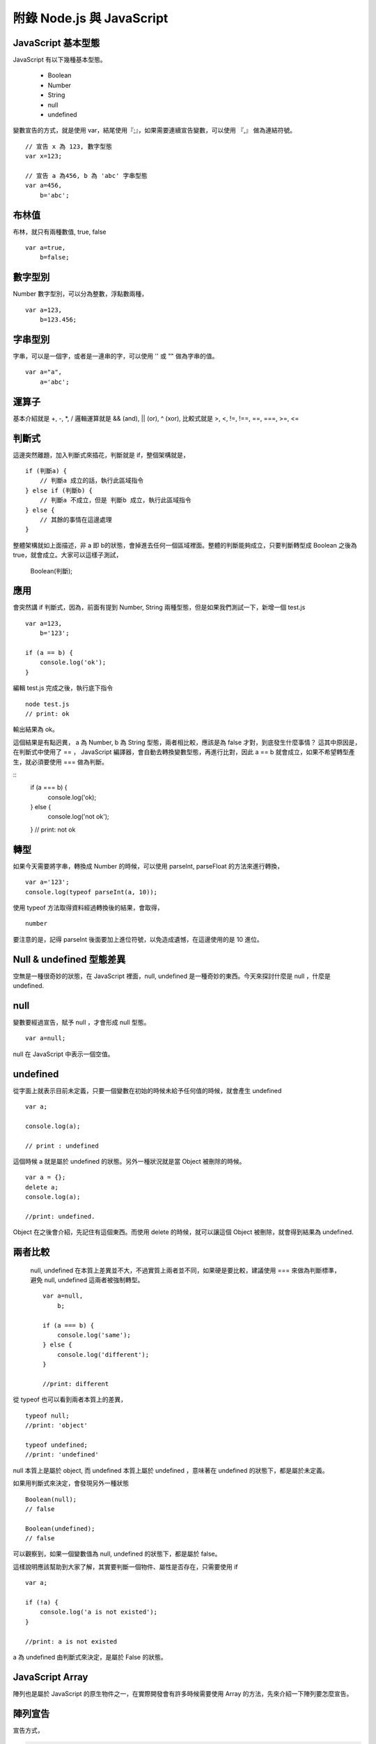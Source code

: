 **************************
附錄 Node.js 與 JavaScript 
**************************



JavaScript 基本型態
==================

JavaScript 有以下幾種基本型態。

 * Boolean
 * Number
 * String
 * null
 * undefined
 
變數宣告的方式，就是使用 var，結尾使用『;』，如果需要連續宣告變數，可以使用 『,』 做為連結符號。
 
::

    // 宣告 x 為 123, 數字型態
    var x=123;
    
    // 宣告 a 為456, b 為 'abc' 字串型態
    var a=456,
        b='abc';

布林值
======

布林，就只有兩種數值, true, false

::

    var a=true,
        b=false;

數字型別
=======
    
Number 數字型別，可以分為整數，浮點數兩種，
 
::

    var a=123,
        b=123.456;
 
字串型別
=======

字串，可以是一個字，或者是一連串的字，可以使用 '' 或 "" 做為字串的值。

::

    var a="a",
        a='abc';


運算子
=====

基本介紹就是 +, -, *, / 邏輯運算就是 && (and), || (or), ^ (xor), 比較式就是 >, <, !=, !==, ==, ===, >=, <=        

判斷式
=====

這邊突然離題，加入判斷式來插花，判斷就是 if，整個架構就是，

::

    if (判斷a) {
        // 判斷a 成立的話，執行此區域指令
    } else if (判斷b) {
        // 判斷a 不成立，但是 判斷b 成立，執行此區域指令
    } else {
        // 其餘的事情在這邊處理
    }

整體架構就如上面描述，非 a 即 b的狀態，會掉進去任何一個區域裡面。整體的判斷能夠成立，只要判斷轉型成 Boolean 之後為 true，就會成立。大家可以這樣子測試，

    Boolean(判斷);
    
應用
====

會突然講 if 判斷式，因為，前面有提到 Number, String 兩種型態，但是如果我們測試一下，新增一個 test.js

::

    var a=123,
        b='123';
        
    if (a == b) {
        console.log('ok');
    }
    
編輯 test.js 完成之後，執行底下指令

::

    node test.js
    // print: ok
    
輸出結果為 ok。

這個結果是有點迥異， a 為 Number, b 為 String 型態，兩者相比較，應該是為 false 才對，到底發生什麼事情？ 這其中原因是，在判斷式中使用了 == ， JavaScript 編譯器，會自動去轉換變數型態，再進行比對，因此 a == b 就會成立，如果不希望轉型產生，就必須要使用 === 做為判斷。

::
    if (a === b) {
        console.log('ok);
    } else {
        console.log('not ok');
    }
    // print: not ok

轉型
====

如果今天需要將字串，轉換成 Number 的時候，可以使用 parseInt, parseFloat 的方法來進行轉換，

::

    var a='123';
    console.log(typeof parseInt(a, 10));
    
使用 typeof 方法取得資料經過轉換後的結果，會取得，

::

    number
    
要注意的是，記得 parseInt 後面要加上進位符號，以免造成遺憾，在這邊使用的是 10 進位。

Null & undefined 型態差異
========================

空無是一種很奇妙的狀態，在 JavaScript 裡面，null, undefined 是一種奇妙的東西。今天來探討什麼是 null ，什麼是 undefined.

null
====

變數要經過宣告，賦予 null ，才會形成 null 型態。

::

    var a=null;
    
null 在 JavaScript 中表示一個空值。

undefined
==========

從字面上就表示目前未定義，只要一個變數在初始的時候未給予任何值的時候，就會產生 undefined

::

    var a;
    
    console.log(a);
    
    // print : undefined
    
這個時候 a 就是屬於 undefined 的狀態。另外一種狀況就是當 Object 被刪除的時候。

::

    var a = {};    
    delete a;
    console.log(a);
    
    //print: undefined.
    
Object 在之後會介紹，先記住有這個東西。而使用 delete 的時候，就可以讓這個 Object 被刪除，就會得到結果為 undefined.

兩者比較
=======

 null, undefined 在本質上差異並不大，不過實質上兩者並不同，如果硬是要比較，建議使用 === 來做為判斷標準，避免 null, undefined 這兩者被強制轉型。
 
 ::

    var a=null,
        b;
        
    if (a === b) {
        console.log('same');
    } else {
        console.log('different');
    }

    //print: different
    
從 typeof 也可以看到兩者本質上的差異，

::

    typeof null;
    //print: 'object'
    
    typeof undefined;
    //print: 'undefined'
    
null 本質上是屬於 object, 而 undefined 本質上屬於 undefined ，意味著在 undefined 的狀態下，都是屬於未定義。

如果用判斷式來決定，會發現另外一種狀態

::

    Boolean(null);
    // false
    
    Boolean(undefined);
    // false
    
可以觀察到，如果一個變數值為 null, undefined 的狀態下，都是屬於 false。

這樣說明應該幫助到大家了解，其實要判斷一個物件、屬性是否存在，只需要使用 if

::

    var a;
    
    if (!a) {
        console.log('a is not existed');
    }
    
    //print: a is not existed
    
a 為 undefined 由判斷式來決定，是屬於 False 的狀態。


JavaScript Array
=================

陣列也是屬於 JavaScript 的原生物件之一，在實際開發會有許多時候需要使用 Array 的方法，先來介紹一下陣列要怎麼宣告。

陣列宣告
=======

宣告方式，

.. code-block:: js

    var a=['a', 'b', 'c'];
    
    var a=new Array('a', 'b', 'c');

以上這兩種方式都可以宣告成陣列，接著我們將 a 這個變數印出來看一下，

.. code-block:: js

    console.log(a);
    //print: [0, 1, 2]

Array 的排列指標從 0 開始，像上面的例子來說， a 的指標就有三個，0, 1, 2，如果要印出特定的某個陣列數值，使用方法，

.. code-block:: js

    console.log(a[1]);
    //print: b
    
如果要判斷一個變數是不是 Array 最簡單的方式就是直接使用 Array 的原生方法，

.. code-block:: js

    var a=['a', 'b', 'c'];
    
    console.log(Array.isArray(a));
    //print: true
    
    var b='a';
    console.log(Array.isArray(b));
    //print: false

如果要取得陣列變數的長度可以直接使用，

.. code-block:: js

    console.log(a.length);
    
length 為一個常數，型態為 Number，會列出目前陣列的長度。

pop, shift
===========

以前面所宣告的陣列為範例，

.. code-block:: js

    var a=['a', 'b', 'c'];
    
使用 pop 可以從最後面取出陣列的最後一個值。

.. code-block:: js

    console.log(a.pop());
    //print: c
    
    console.log(a.length);
    //print: 2

同時也可以注意到，使用 pop 這個方法之後，陣列的長度內容也會被輸出。另外一個跟 pop 很像的方式就是 shift，

.. code-block:: js

    console.log(a.shift());
    //print: a
    
    console.log(a.length);
    //print: 1

shift 跟 pop 最大的差異，就是從最前面將數值取出，同時也會讓呼叫的陣列少一個數組。

slice
======

前面提到 pop, shift 就不得不說一下 slice，使用方式，

.. code-block:: js

    console.log(a.slice(1,3));
    //print: 'b', 'c'
    
第一個參數為起始指標，第二個參數為結束指標，會將這個陣列進行切割，變成一個新的陣列型態。
如果需要給予新的變數，就可以這樣子做，完整的範例。

.. code-block:: js

    var a=['a', 'b', 'c'];
    
    var b=a.slice(1,3);
    
    console.log(b);
    //print: 'b', 'c'
    
concat
=======

concat 這個方法，可以將兩個 Array 組合起來，

.. code-block:: js

    var a=['a'];
    
    var b=['b', 'c'];
    
    console.log(a.concat(b));
    //print: 'a', 'b', 'c'
    
concat 會將陣列組合，之後變成全新的數組，如果以例子來說，a 陣列希望變成 ['a', 'b', 'c']，可以重新將數值分配給 a，範例來說

.. code-block:: js

    a = a.concat(b);    

Iterator
=========

陣列資料，必須要有 Iterator，將資料巡迴一次，通常是使用迴圈的方式，

.. code-block:: js

    var a=['a', 'b', 'c'];
    
    for(var i=0; i < a.length; i++) {
        console.log(a[i]);
    }

    //print: a
    //       b
    //       c

事實上可以用更簡單的方式進行，

.. code-block:: js

    var a=['a', 'b', 'c'];
    
    a.forEach(function (val, idx) {
        console.log(val, idx);
    });
    
    /*
    print:
    a, 0
    b, 1
    c, 2
    */

在 Array 裡面可以使用 foreach 的方式進行 iterator， 裡面給予的 function (匿名函式)，第一個變數為 Array 的 Value, 第二個變數為 Array 的指標。


其實使用 JavaScript 在網頁端與伺服器端的差距並不大，但是為了使 NodeJS 可以發揮他最強大的能力，有一些知識還是必要的，所以還是針對這些主題介紹一下。

其中 Event Loop、Scope 以及 Callback 其實是比較需要了解的基本知識，
cps、currying、flow control是更進階的技巧與應用。

Event Loop
==========

可能很多人在寫Javascript時，並不知道他是怎麼被執行的。這個時候可以參考一下jQuery作者John Resig一篇好文章，介紹事件及timer怎麼在瀏覽器中執行：How JavaScript Timers Work。通常在網頁中，所有的Javascript執行完畢後（這部份全部都在global scope跑，除非執行函數），接下來就是如John Resig解釋的這樣，所有的事件處理函數，以及timer執行的函數，會排在一個queue結構中，利用一個無窮迴圈，不斷從queue中取出函數來執行。這個就是event loop。

（除了John Resig的那篇文章，Nicholas C. Zakas的 "Professional Javascript for Web Developer 2nd edition" 有一個試閱本：http://yuiblog.com/assets/pdf/zakas-projs-2ed-ch18.pdf，598頁剛好也有簡短的說明）

所以在Javascript中，雖然有非同步，但是他並不是使用執行緒。所有的事件或是非同步執行的函數，都是在同一個執行緒中，利用event loop的方式在執行。至於一些比較慢的動作例如I/O、網頁render, reflow等，實際動作會在其他執行緒跑，等到有結果時才利用事件來觸發處理函數來處理。這樣的模型有幾個好處：
沒有執行緒的額外成本，所以反應速度很快
不會有任何程式同時用到同一個變數，不必考慮lock，也不會產生dead lock
所以程式撰寫很簡單
但是也有一些潛在問題：
任一個函數執行時間較長，都會讓其他函數更慢執行（因為一個跑完才會跑另一個）
在多核心硬體普遍的現在，無法用單一的應用程式instance發揮所有的硬體能力
用NodeJS撰寫伺服器程式，碰到的也是一樣的狀況。要讓系統發揮event loop的效能，就要盡量利用事件的方式來組織程式架構。另外，對於一些有可能較為耗時的操作，可以考慮使用 process.nextTick 函數來讓他以非同步的方式執行，避免在同一個函數中執行太久，擋住所有函數的執行。

如果想要測試event loop怎樣在「瀏覽器」中運行，可以在函數中呼叫alert()，這樣會讓所有Javascript的執行停下來，尤其會干擾所有使用timer的函數執行。有一個簡單的例子，這是一個會依照設定的時間間隔嚴格執行動作的動畫，如果時間過了就會跳過要執行的動作。點按圖片以後，人物會快速旋轉，但是在旋轉執行完畢前按下「delay」按鈕，讓alert訊息等久一點，接下來的動畫就完全不會出現了。

Scope 與 Closure
================

要快速理解 JavaScript 的 Scope（變數作用範圍）原理，只要記住他是Lexical Scope就差不多了。簡單地說，變數作用範圍是依照程式定義時（或者叫做程式文本？）的上下文決定，而不是執行時的上下文決定。

為了維護程式執行時所依賴的變數，即使執行時程式運行在原本的scope之外，他的變數作用範圍仍然維持不變。這時程式依賴的自由變數（定義時不是local的，而是在上一層scope定義的變數）一樣可以使用，就好像被關閉起來，所以叫做Closure。用程式看比較好懂：

.. code-block:: js

    function outter(arg1) {
        //arg1及free_variable1對inner函數來說，都是自由變數
        var free_variable1 = 3;
        return function inner(arg2) {
            var local_variable1 =2;//arg2及local_variable1對inner函數來說，都是本地變數
            return arg1 + arg2 + free_variable1 + local_variable1;
        };
    }

var a = outter(1);//變數a 就是outter函數執行後返回的inner函數

var b = a(4);//執行inner函數，執行時上下文已經在outter函數之外，但是仍然能正常執行，而且可以使用定義在outter函數裡面的arg1及free_variable1變數

console.log(b);//結果10

在Javascript中，scope最主要的單位是函數（另外有global及eval），所以有可能製造出closure的狀況，通常在形式上都是有巢狀的函數定義，而且內側的函數使用到定義在外側函數裡面的變數。

Closure有可能會造成記憶體洩漏，主要是因為被參考的變數無法被垃圾收集機制處理，造成佔用的資源無法釋放，所以使用上必須考慮清楚，不要造成意外的記憶體洩漏。（在上面的例子中，如果a一直未執行，使用到的記憶體就不會被釋放）

跟透過函數的參數把變數傳給函數比較起來，Javascript Engine會比較難對Closure進行最佳化。如果有效能上的考量，這一點也需要注意。

Callback
========

要介紹 Callback 之前，
要先提到 JavaScript 的特色。

JavaScript 是一種函數式語言（functional language），所有Javascript語言內的函數，都是高階函數(higher order function，這是數學名詞，計算機用語好像是first class function，意指函數使用沒有任何限制，與其他物件一樣)。也就是說，函數可以作為函數的參數傳給函數，也可以當作函數的返回值。這個特性，讓Javascript的函數，使用上非常有彈性，而且功能強大。

callback在形式上，其實就是把函數傳給函數，然後在適當的時機呼叫傳入的函數。Javascript使用的事件系統，通常就是使用這種形式。NodeJS中，有一個物件叫做EventEmitter，這是NodeJS事件處理的核心物件，所有會使用事件處理的函數，都會「繼承」這個物件。（這裡說的繼承，實作上應該像是mixin）他的使用很簡單：
可以使用 物件.on(事件名稱, callback函數) 或是 物件.addListener(事件名稱, callback函數) 把你想要處理事件的函數傳入
在 物件 中，可以使用 物件.emit(事件名稱, 參數...) 呼叫傳入的callback函數
這是Observer Pattern的簡單實作，而且跟在網頁中使用DOM的addEventListener使用上很類似，也很容易上手。不過NodeJS是大量使用非同步方式執行的應用，所以程式邏輯幾乎都是寫在callback函數中，當邏輯比較複雜時，大量的callback會讓程式看起來很複雜，也比較難單元測試。舉例來說：

.. code-block:: js

    var p_client = new Db('integration_tests_20', new Server("127.0.0.1", 27017, {}), {'pk':CustomPKFactory});
    p_client.open(function(err, p_client) {
      p_client.dropDatabase(function(err, done) {
        p_client.createCollection('test_custom_key', function(err, collection) {
          collection.insert({'a':1}, function(err, docs) {
            collection.find({'_id':new ObjectID("aaaaaaaaaaaa")}, function(err, cursor) {
              cursor.toArray(function(err, items) {
                test.assertEquals(1, items.length);
                p_client.close();
              });
            });
          });
        });
      });
    });

這是在網路上看到的一段操作mongodb的程式碼，為了循序操作，所以必須在一個callback裡面呼叫下一個動作要使用的函數，這個函數裡面還是會使用callback，最後就形成一個非常深的巢狀。

這樣的程式碼，會比較難進行單元測試。有一個簡單的解決方式，是盡量不要使用匿名函數來當作callback或是event handler。透過這樣的方式，就可以對各個handler做單元測試了。例如：

.. code-block:: js

    var http = require('http');
    var tools = {
     cookieParser: function(request, response) {
     if(request.headers['Cookie']) {
     //do parsing
     }
     }
    };
    var server = http.createServer(function(request, response) {
     this.emit('init', request, response);
     //...
    });
    server.on('init', tools.cookieParser);
    server.listen(8080, '127.0.0.1');

更進一步，可以把tools改成外部module，例如叫做tools.js：

.. code-block:: js

    module.exports = {
     cookieParser: function(request, response) {
     if(request.headers['Cookie']) {
     //do parsing
     }
     }
    };

然後把程式改成：

.. code-block:: js

    var http = require('http');
    
    var server = http.createServer(function(request, response) {
     this.emit('init', request, response);
     //...
    });
    server.on('init', require('./tools').cookieParser);
    server.listen(8080, '127.0.0.1');

這樣就可以單元測試cookieParser了。例如使用nodeunit時，可以這樣寫：

.. code-block:: js

    var testCase = require('nodeunit').testCase;
    module.exports = testCase({
        "setUp": function(cb) {
         this.request = {
         headers: {
         Cookie: 'name1:val1; name2:val2'
         }
         };
         this.response = {};
         this.result = {name1:'val1',name2:'val2'};
            cb();
        },
        "tearDown": function(cb) {
            cb();
        },
        "normal_case": function(test) {
         test.expect(1);
         var obj = require('./tools').cookieParser(this.request, this.response);
         test.deepEqual(obj, this.result);
         test.done();
        }
    });

善於利用模組，可以讓程式更好維護與測試。

CPS（Continuation-Passing Style）
================================

cps是callback使用上的特例，形式上就是在函數最後呼叫callback，這樣就好像把函數執行後把結果交給callback繼續運行，所以稱作continuation-passing style。利用cps，可以在非同步執行的情況下，透過傳給callback的這個cps callback來獲知callback執行完畢，或是取得執行結果。例如：

.. code-block:: html

    <html>
    <body>
    <div id="panel" style="visibility:hidden"></div>
    </body>
    </html>
    <script>
    var request = new XMLHttpRequest();
    request.open('GET', 'test749.txt?timestamp='+new Date().getTime(), true);
    request.addEventListener('readystatechange', function(next){
     return function() {
     if(this.readyState===4&&this.status===200) {
     next(this.responseText);//<==傳入的cps callback在動作完成時執行並取得結果進一步處理
     }
     };
    }(function(str){//<==這個匿名函數就是cps callback
     document.getElementById('panel').innerHTML=str;
     document.getElementById('panel').style.visibility = 'visible';
    }), false);
    request.send();
    </script>

進一步的應用，也可以參考2-6 流程控制。


函數返回函數與Currying
====================

前面的cps範例裡面，使用了函數返回函數，這是為了把cps callback傳遞給onreadystatechange事件處理函數的方法。（因為這個事件處理函數並沒有設計好會傳送/接收這樣的參數）實際會執行的事件處理函數其實是內層返回的那個函數，之外包覆的這個函數，主要是為了利用Closure，把next傳給內層的事件處理函數。這個方法更常使用的地方，是為了解決一些scope問題。例如：

.. code-block:: js

    <script>
    var accu=0,count=10;
    for(var i=0; i<count; i++) {
      setTimeout(
        function(){
          count--;
          accu+=i;
          if(count<=0)
            console.log(accu)
        }
      , 50)
    }
    </script>

最後得出的結果會是100，而不是想像中的45，這是因為等到setTimeout指定的函數執行時，變數i已經變成10而離開迴圈了。要解決這個問題，就需要透過Closure來保存變數i：

.. code-block:: js

    <script>
    var accu=0,count=10;
    for(var i=0; i<count; i++) {
      setTimeout(
        function(i) {
         return function(){
         count--;
           accu+=i;
           if(count<=0)
             console.log(accu)
         };
       }(i)
      , 50)
    }
    //淺藍色底色的部份，是跟上面例子不一樣的地方
    </script>

函數返回函數的另外一個用途，是可以暫緩函數執行。例如：

.. code-block:: js
    
    function add(m, n) {
      return m+n;
    }
    var a = add(20, 10);
    console.log(a);

add這個函數，必須同時輸入兩個參數，才有辦法執行。如果我希望這個函數可以先給它一個參數，等一些處理過後再給一個參數，然後得到結果，就必須用函數返回函數的方式做修改：

.. code-block:: js

    function add(m) {
      return function(n) {
        return m+n;
      };
    }
    var wait_another_arg = add(20);//先給一個參數
    var a = function(arr) {
      var ret=0;
      for(var i=0;i<arr.length;i++) ret+=arr[i];
      return ret;
    }([1,2,3,4]);//計算一下另一個參數
    var b = wait_another_arg(a);//然後再繼續執行
    console.log(b);

像這樣利用函數返回函數，使得原本接受多個參數的函數，可以一次接受一個參數，直到參數接收完成才執行得到結果的方式，有一個學名就叫做...Currying

綜合以上許多奇技淫巧，就可以透過用函數來處理函數的方式，調整程式流程。接下來看看...


流程控制
=======

（以sync方式使用async函數、避開巢狀callback循序呼叫async callback等奇技淫巧）

建議參考：

* http://howtonode.org/control-flow
* http://howtonode.org/control-flow-part-ii
* http://howtonode.org/control-flow-part-iii
* http://blog.mixu.net/2011/02/02/essential-node-js-patterns-and-snippets

這幾篇都是非常經典的NodeJS/Javascript流程控制好文章（阿，mixu是在介紹一些pattern時提到這方面的主題）。不過我還是用幾個簡單的程式介紹一下做法跟概念：


並發與等待
---------

下面的程式參考了mixu文章中的做法：

.. code-block:: js

    var wait = function(callbacks, done) {
     console.log('wait start');
     var counter = callbacks.length;
     var results = [];
     var next = function(result) {//接收函數執行結果，並判斷是否結束執行
     results.push(result);
     if(--counter == 0) {
     done(results);//如果結束執行，就把所有執行結果傳給指定的callback處理
     }
     };
     for(var i = 0; i < callbacks.length; i++) {//依次呼叫所有要執行的函數
     callbacks[i](next);
     }
     console.log('wait end');
    }

    wait(
     [
     function(next){
     setTimeout(function(){
     console.log('done a');
     var result = 500;
     next(result)
     },500);
     },
     function(next){
     setTimeout(function(){
     console.log('done b');
     var result = 1000;
     next(result)
     },1000);
     },
     function(next){
     setTimeout(function(){
     console.log('done c');
     var result = 1500;
     next(1500)
     },1500);
     }
     ],
     function(results){
     var ret = 0, i=0;
     for(; i<results.length; i++) {
     ret += results[i];
     }
     console.log('done all. result: '+ret);
     }
    );

執行結果：
wait start
wait end
done a
done b
done c
done all. result: 3000

可以看出來，其實wait並不是真的等到所有函數執行完才結束執行，而是在所有傳給他的函數執行完畢後（不論同步、非同步），才執行處理結果的函數（也就是done()）

不過這樣的寫法，還不夠實用，因為沒辦法實際讓函數可以等待執行完畢，又能當作事件處理函數來實際使用。上面參考到的Tim Caswell的文章，裡面有一種解法，不過還需要額外包裝（在他的例子中）NodeJS核心的fs物件，把一些函數（例如readFile）用Currying處理。類似像這樣：

.. code-block:: js

    var fs = require('fs');
    var readFile = function(path) {
        return function(callback, errback) {
            fs.readFile(path, function(err, data) {
                if(err) {
                    errback();
                } else {
                    callback(data);
                }
            });
        };
    }

其他部份可以參考Tim Caswell的文章，他的Do.parallel跟上面的wait差不多意思，這裡只提示一下他沒說到的地方。

另外一種做法是去修飾一下callback，當他作為事件處理函數執行後，再用cps的方式取得結果：

.. code-block:: js

    <script>
    function Wait(fns, done) {
        var count = 0;
        var results = [];
        this.getCallback = function(index) {
            count++;
            return (function(waitback) {
                return function() {
                    var i=0,args=[];
                    for(;i<arguments.length;i++) {
                        args.push(arguments[i]);
                    }
                    args.push(waitback);
                    fns[index].apply(this, args);
                };
            })(function(result) {
                results.push(result);
                if(--count == 0) {
                    done(results);
                }
            });
        }
    }
    var a = new Wait(
     [
     function(waitback){
     console.log('done a');
     var result = 500;
     waitback(result)
     },
     function(waitback){
     console.log('done b');
     var result = 1000;
     waitback(result)
     },
     function(waitback){
     console.log('done c');
     var result = 1500;
     waitback(result)
     }
     ],
     function(results){
     var ret = 0, i=0;
     for(; i<results.length; i++) {
     ret += results[i];
     }
     console.log('done all. result: '+ret);
     }
    );
    var callbacks = [a.getCallback(0),a.getCallback(1),a.getCallback(0),a.getCallback(2)];

    //一次取出要使用的callbacks，避免結果提早送出
    setTimeout(callbacks[0], 500);
    setTimeout(callbacks[1], 1000);
    setTimeout(callbacks[2], 1500);
    setTimeout(callbacks[3], 2000);
    //當所有取出的callbacks執行完畢，就呼叫done()來處理結果
    </script>

執行結果：

done a
done b
done a
done c
done all. result: 3500

上面只是一些小實驗，更成熟的作品是Tim Caswell的step：https://github.com/creationix/step

如果希望真正使用同步的方式寫非同步，則需要使用Promise.js這一類的library來轉換非同步函數，不過他結構比較複雜XD（見仁見智，不過有些人認為Promise有點過頭了）：http://blogs.msdn.com/b/rbuckton/archive/2011/08/15/promise-js-2-0-promise-framework-for-javascript.aspx

如果想不透過其他Library做轉換，又能直接用同步方式執行非同步函數，大概就要使用一些需要額外compile原始程式碼的方法了。例如Bruno Jouhier的streamline.js：https://github.com/Sage/streamlinejs


循序執行
-------

循序執行可以協助把非常深的巢狀callback結構攤平，例如用這樣的簡單模組來做（serial.js）：

.. code-block:: js

    module.exports = function(funs) {
        var c = 0;
        if(!isArrayOfFunctions(funs)) {
            throw('Argument type was not matched. Should be array of functions.');
        }
        return function() {
            var args = Array.prototype.slice.call(arguments, 0);
            if(!(c>=funs.length)) {
                c++;
                return funs[c-1].apply(this, args);
            }
        };
    }

    function isArrayOfFunctions(f) {
        if(typeof f !== 'object') return false;
        if(!f.length) return false;
        if(!f.concat) return false;
        if(!f.splice) return false;
        var i = 0;
        for(; i<f.length; i++) {
            if(typeof f[i] !== 'function') return false;
        }
        return true;
    }

簡單的測試範例（testSerial.js），使用fs模組，確定某個path是檔案，然後讀取印出檔案內容。這樣會用到兩層的callback，所以測試中有使用serial的版本與nested callbacks的版本做對照：

.. code-block:: js

    var serial = require('./serial'),
        fs = require('fs'),
        path = './dclient.js',
        cb = serial([
        function(err, data) {
            if(!err) {
                if(data.isFile) {
                    fs.readFile(path, cb);
                }
            } else {
                console.log(err);
            }
        },
        function(err, data) {
            if(!err) {
                console.log('[flattened by searial:]');
                console.log(data.toString('utf8'));
            } else {
                console.log(err);
            }
        }
    ]);
    fs.stat(path, cb);
    
    fs.stat(path, function(err, data) {
        //第一層callback
        if(!err) {
            if(data.isFile) {
                fs.readFile(path, function(err, data) {
                    //第二層callback
                    if(!err) {
                        console.log('[nested callbacks:]');
                        console.log(data.toString('utf8'));
                    } else {
                        console.log(err);
                    }
                });
            } else {
                console.log(err);
            }
        }
    });

關鍵在於，這些callback的執行是有順序性的，所以利用serial返回的一個函數cb來取代這些callback，然後在cb中控制每次會循序呼叫的函數，就可以把巢狀的callback攤平成循序的function陣列（就是傳給serial函數的參數）。

測試中的./dclient.js是一個簡單的dnode測試程式，放在跟testSerial.js同一個目錄：

.. code-block:: js

    var dnode = require('dnode');
    
    dnode.connect(8000, 'localhost',  function(remote) {
        remote.restart(function(str) {
            console.log(str);
            process.exit();
        });
    });

執行測試程式後，出現結果：

[flattened by searial:]

.. code-block:: js

    var dnode = require('dnode');
    
    dnode.connect(8000, 'localhost',  function(remote) {
        remote.restart(function(str) {
            console.log(str);
            process.exit();
        });
    });

[nested callbacks:]

.. code-block:: js

    var dnode = require('dnode');
    
    dnode.connect(8000, 'localhost',  function(remote) {
        remote.restart(function(str) {
            console.log(str);
            process.exit();
        });
    });

對照起來看，兩種寫法的結果其實是一樣的，但是利用serial.js，巢狀的callback結構就會消失。

不過這樣也只限於順序單純的狀況，如果函數執行的順序比較複雜（不只是一直線），還是需要用功能更完整的流程控制模組比較好，例如 https://github.com/caolan/async 。


